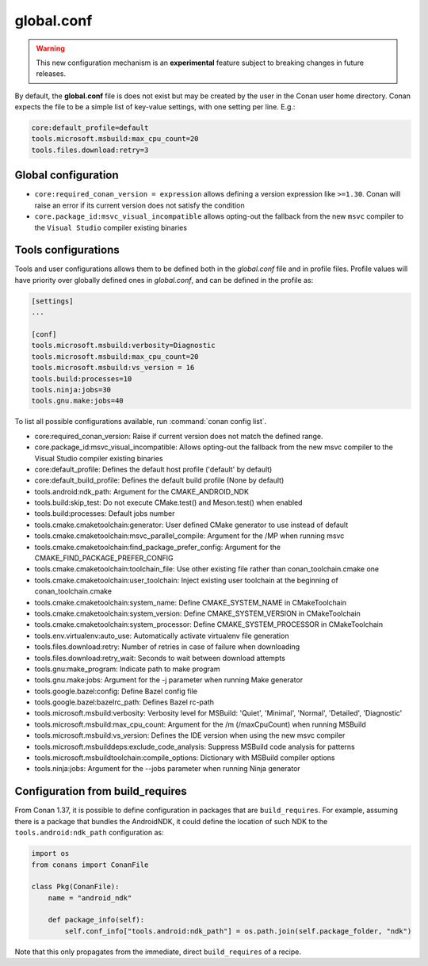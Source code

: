 .. _global_conf:

global.conf
===========

.. warning::

    This new configuration mechanism is an **experimental** feature subject to breaking changes in future releases.


By default, the **global.conf** file is does not exist but may be created by the user in the Conan user home directory.
Conan expects the file to be a simple list of key-value settings, with one setting per line. E.g.:

.. code-block:: text

    core:default_profile=default
    tools.microsoft.msbuild:max_cpu_count=20
    tools.files.download:retry=3

Global configuration
--------------------

- ``core:required_conan_version = expression`` allows defining a version expression like ``>=1.30``. Conan will raise an error if its current version does not satisfy the condition
- ``core.package_id:msvc_visual_incompatible`` allows opting-out the fallback from the new ``msvc`` compiler to the ``Visual Studio`` compiler existing binaries


Tools configurations
--------------------

Tools and user configurations allows them to be defined both in the *global.conf* file and in profile files. Profile values will
have priority over globally defined ones in *global.conf*, and can be defined in the profile as:

.. code-block:: text

    [settings]
    ...

    [conf]
    tools.microsoft.msbuild:verbosity=Diagnostic
    tools.microsoft.msbuild:max_cpu_count=20
    tools.microsoft.msbuild:vs_version = 16
    tools.build:processes=10
    tools.ninja:jobs=30
    tools.gnu.make:jobs=40


To list all possible configurations available, run :command:`conan config list`.

- core:required_conan_version: Raise if current version does not match the defined range.
- core.package_id:msvc_visual_incompatible: Allows opting-out the fallback from the new msvc compiler to the Visual Studio compiler existing binaries
- core:default_profile: Defines the default host profile ('default' by default)
- core:default_build_profile: Defines the default build profile (None by default)
- tools.android:ndk_path: Argument for the CMAKE_ANDROID_NDK
- tools.build:skip_test: Do not execute CMake.test() and Meson.test() when enabled
- tools.build:processes: Default jobs number
- tools.cmake.cmaketoolchain:generator: User defined CMake generator to use instead of default
- tools.cmake.cmaketoolchain:msvc_parallel_compile: Argument for the /MP when running msvc
- tools.cmake.cmaketoolchain:find_package_prefer_config: Argument for the CMAKE_FIND_PACKAGE_PREFER_CONFIG
- tools.cmake.cmaketoolchain:toolchain_file: Use other existing file rather than conan_toolchain.cmake one
- tools.cmake.cmaketoolchain:user_toolchain: Inject existing user toolchain at the beginning of conan_toolchain.cmake
- tools.cmake.cmaketoolchain:system_name: Define CMAKE_SYSTEM_NAME in CMakeToolchain
- tools.cmake.cmaketoolchain:system_version: Define CMAKE_SYSTEM_VERSION in CMakeToolchain
- tools.cmake.cmaketoolchain:system_processor: Define CMAKE_SYSTEM_PROCESSOR in CMakeToolchain
- tools.env.virtualenv:auto_use: Automatically activate virtualenv file generation
- tools.files.download:retry: Number of retries in case of failure when downloading
- tools.files.download:retry_wait: Seconds to wait between download attempts
- tools.gnu:make_program: Indicate path to make program
- tools.gnu.make:jobs: Argument for the -j parameter when running Make generator
- tools.google.bazel:config: Define Bazel config file
- tools.google.bazel:bazelrc_path: Defines Bazel rc-path
- tools.microsoft.msbuild:verbosity: Verbosity level for MSBuild: 'Quiet', 'Minimal', 'Normal', 'Detailed', 'Diagnostic'
- tools.microsoft.msbuild:max_cpu_count: Argument for the /m (/maxCpuCount) when running MSBuild
- tools.microsoft.msbuild:vs_version: Defines the IDE version when using the new msvc compiler
- tools.microsoft.msbuilddeps:exclude_code_analysis: Suppress MSBuild code analysis for patterns
- tools.microsoft.msbuildtoolchain:compile_options: Dictionary with MSBuild compiler options
- tools.ninja:jobs: Argument for the --jobs parameter when running Ninja generator


Configuration from build_requires
-----------------------------------

From Conan 1.37, it is possible to define configuration in packages that are ``build_requires``. For example, assuming
there is a package that bundles the AndroidNDK, it could define the location of such NDK to the ``tools.android:ndk_path``
configuration as:


.. code-block:: python

    import os
    from conans import ConanFile

    class Pkg(ConanFile):
        name = "android_ndk"

        def package_info(self):
            self.conf_info["tools.android:ndk_path"] = os.path.join(self.package_folder, "ndk")


Note that this only propagates from the immediate, direct ``build_requires`` of a recipe.
